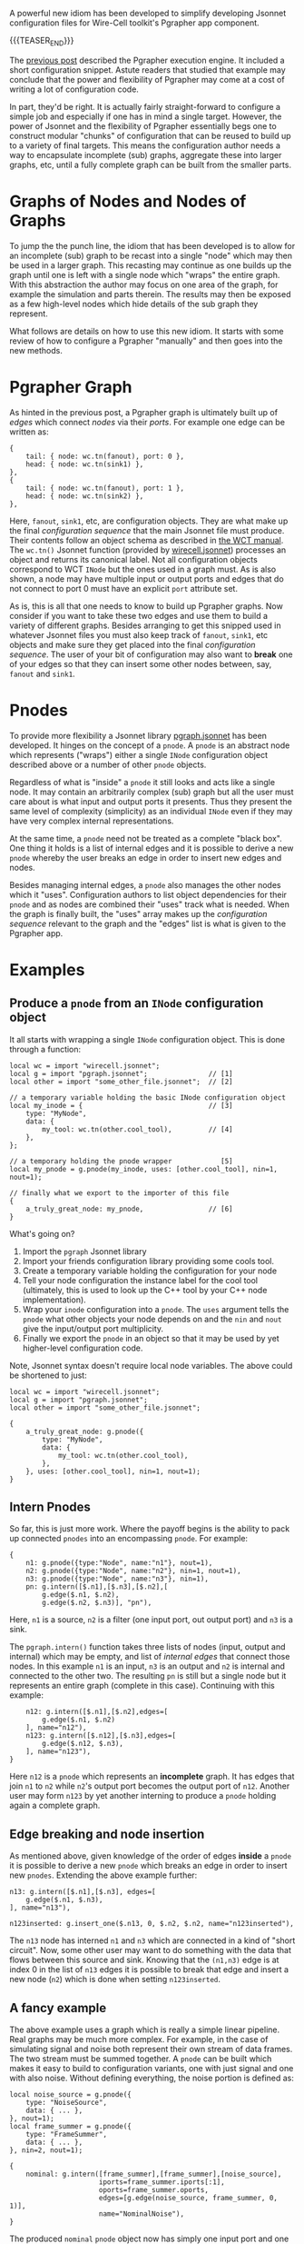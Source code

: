 #+BEGIN_COMMENT
.. title: Pgrapher Configuration Improvements
.. slug: pgrapher-configuration-improvements
.. date: 2018-06-29 14:33:44 UTC-04:00
.. tags: config,dfp,graph,simulation
.. category: 
.. link: 
.. description: 
.. type: text
.. author: Brett Viren
#+END_COMMENT


A powerful new idiom has been developed to simplify developing Jsonnet
configuration files for Wire-Cell toolkit's Pgrapher app component.

{{{TEASER_END}}}

The [[../pgrapher-execution-engine/][previous post]] described the Pgrapher execution engine.  It
included a short configuration snippet.  Astute readers that studied
that example may conclude that the power and flexibility of Pgrapher
may come at a cost of writing a lot of configuration code.  

In part, they'd be right.  It is actually fairly straight-forward to
configure a simple job and especially if one has in mind a single
target.  However, the power of Jsonnet and the flexibility of Pgrapher
essentially begs one to construct modular "chunks" of configuration
that can be reused to build up to a variety of final targets.  This
means the configuration author needs a way to encapsulate incomplete
(sub) graphs, aggregate these into larger graphs, etc, until a fully
complete graph can be built from the smaller parts.

* Graphs of Nodes and Nodes of Graphs

To jump the the punch line, the idiom that has been developed is to
allow for an incomplete (sub) graph to be recast into a single "node"
which may then be used in a larger graph.  This recasting may continue
as one builds up the graph until one is left with a single node which
"wraps" the entire graph.  With this abstraction the author may focus
on one area of the graph, for example the simulation and parts
therein.  The results may then be exposed as a few high-level nodes
which hide details of the sub graph they represent.  

What follows are details on how to use this new idiom.  It starts with
some review of how to configure a Pgrapher "manually" and then goes
into the new methods.

* Pgrapher Graph

As hinted in the previous post, a Pgrapher graph is ultimately built
up of /edges/ which connect /nodes/ via their /ports/.  For example
one edge can be written as:

#+BEGIN_SRC jsonnet
{
    tail: { node: wc.tn(fanout), port: 0 },
    head: { node: wc.tn(sink1) },
},
{
    tail: { node: wc.tn(fanout), port: 1 },
    head: { node: wc.tn(sink2) },
},
#+END_SRC

Here, ~fanout~, ~sink1~, etc, are configuration objects.  They are
what make up the final /configuration sequence/ that the main Jsonnet
file must produce.  Their contents follow an object schema as
described in [[https://wirecell.github.io/manual.html#configuration][the WCT manual]].  The ~wc.tn()~ Jsonnet function (provided
by [[https://github.com/WireCell/wire-cell-cfg/blob/master/wirecell.jsonnet][wirecell.jsonnet]]) processes an object and returns its canonical
label.  Not all configuration objects correspond to WCT ~INode~ but
the ones used in a graph must.  As is also shown, a node may have
multiple input or output ports and edges that do not connect to port 0
must have an explicit ~port~ attribute set.

As is, this is all that one needs to know to build up Pgrapher graphs.
Now consider if you want to take these two edges and use them to build
a variety of different graphs.  Besides arranging to get this snipped
used in whatever Jsonnet files you must also keep track of ~fanout~,
~sink1~, etc objects and make sure they get placed into the final
/configuration sequence/.  The user of your bit of configuration may
also want to *break* one of your edges so that they can insert some
other nodes between, say, ~fanout~ and ~sink1~.

* Pnodes

To provide more flexibility a Jsonnet library [[https://github.com/WireCell/wire-cell-cfg/blob/master/pgraph.jsonnet][pgraph.jsonnet]] has been
developed.  It hinges on the concept of a ~pnode~.  A ~pnode~ is an
abstract node which represents ("wraps") either a single ~INode~
configuration object described above or a number of other ~pnode~
objects.  

Regardless of what is "inside" a ~pnode~ it still looks and acts like
a single node.  It may contain an arbitrarily complex (sub) graph but
all the user must care about is what input and output ports it
presents.  Thus they present the same level of complexity (simplicity)
as an individual ~INode~ even if they may have very complex internal
representations.

At the same time, a ~pnode~ need not be treated as a complete "black
box".  One thing it holds is a list of internal edges and it is
possible to derive a new ~pnode~ whereby the user breaks an edge in
order to insert new edges and nodes.

Besides managing internal edges, a ~pnode~ also manages the other
nodes which it "uses".  Configuration authors to list object
dependencies for their ~pnode~ and as nodes are combined their "uses"
track what is needed.  When the graph is finally built, the "uses"
array makes up the /configuration sequence/ relevant to the graph and
the "edges" list is what is given to the Pgrapher app.

* Examples

** Produce a ~pnode~ from an ~INode~ configuration object

It all starts with wrapping a single ~INode~ configuration object.
This is done through a function:

#+BEGIN_SRC jsonnet
  local wc = import "wirecell.jsonnet";
  local g = import "pgraph.jsonnet";               // [1]
  local other = import "some_other_file.jsonnet";  // [2]

  // a temporary variable holding the basic INode configuration object
  local my_inode = {                               // [3]
      type: "MyNode",
      data: { 
          my_tool: wc.tn(other.cool_tool),         // [4]
      },
  };

  // a temporary holding the pnode wrapper            [5]
  local my_pnode = g.pnode(my_inode, uses: [other.cool_tool], nin=1, nout=1);

  // finally what we export to the importer of this file
  {
      a_truly_great_node: my_pnode,                // [6]
  }
#+END_SRC

What's going on?
1) Import the ~pgraph~ Jsonnet library
2) Import your friends configuration library providing some cools tool.
3) Create a temporary variable holding the configuration for your node
4) Tell your node configuration the instance label for the cool tool (ultimately, this is used to look up the C++ tool by your C++ node implementation).
5) Wrap your ~inode~ configuration into a ~pnode~.  The ~uses~ argument tells the ~pnode~ what other objects your node depends on and the ~nin~ and ~nout~ give the input/output port multiplicity.
6) Finally we export the ~pnode~ in an object so that it may be used by yet higher-level configuration code.

Note, Jsonnet syntax doesn't require local node variables.  The above could be shortened to just:

#+BEGIN_SRC jsonnet
  local wc = import "wirecell.jsonnet";
  local g = import "pgraph.jsonnet";
  local other = import "some_other_file.jsonnet";

  {
      a_truly_great_node: g.pnode({
          type: "MyNode",
          data: { 
              my_tool: wc.tn(other.cool_tool),
          },
      }, uses: [other.cool_tool], nin=1, nout=1);
  }
#+END_SRC

** Intern Pnodes

So far, this is just more work.  Where the payoff begins is the
ability to pack up connected ~pnodes~ into an encompassing ~pnode~.
For example:

#+BEGIN_SRC jsonnet
  {
      n1: g.pnode({type:"Node", name:"n1"}, nout=1),
      n2: g.pnode({type:"Node", name:"n2"}, nin=1, nout=1),
      n3: g.pnode({type:"Node", name:"n3"}, nin=1),
      pn: g.intern([$.n1],[$.n3],[$.n2],[
          g.edge($.n1, $.n2),
          g.edge($.n2, $.n3)], "pn"),
#+END_SRC

Here, ~n1~ is a source, ~n2~ is a filter (one input port, out output
port) and ~n3~ is a sink.

The ~pgraph.intern()~ function takes three lists of nodes (input,
output and internal) which may be empty, and list of /internal edges/
that connect those nodes.  In this example ~n1~ is an input, ~n3~ is
an output and ~n2~ is internal and connected to the other two.  The
resulting ~pn~ is still but a single node but it represents an entire
graph (complete in this case).  Continuing with this example:

#+BEGIN_SRC jsonnet
      n12: g.intern([$.n1],[$.n2],edges=[
          g.edge($.n1, $.n2)
      ], name="n12"),
      n123: g.intern([$.n12],[$.n3],edges=[
          g.edge($.n12, $.n3),
      ], name="n123"),
  }
#+END_SRC

Here ~n12~ is a ~pnode~ which represents an *incomplete* graph.  It
has edges that join ~n1~ to ~n2~ while ~n2~'s output port becomes the
output port of ~n12~.  Another user may form ~n123~ by yet another
interning to produce a ~pnode~ holding again a complete graph.

** Edge breaking and node insertion

As mentioned above, given knowledge of the order of edges *inside* a
~pnode~ it is possible to derive a new ~pnode~ which breaks an edge in
order to insert new ~pnodes~.  Extending the above example further:

#+BEGIN_SRC jsonnet
      n13: g.intern([$.n1],[$.n3], edges=[
          g.edge($.n1, $.n3),
      ], name="n13"),

      n123inserted: g.insert_one($.n13, 0, $.n2, $.n2, name="n123inserted"),
#+END_SRC

The ~n13~ node has interned ~n1~ and ~n3~ which are connected in a
kind of "short circuit".  Now, some other user may want to do
something with the data that flows between this source and sink.
Knowing that the ~(n1,n3)~ edge is at index 0 in the list of ~n13~
edges it is possible to break that edge and insert a new node (~n2~)
which is done when setting ~n123inserted~.

** A fancy example

The above example uses a graph which is really a simple linear
pipeline.  Real graphs may be much more complex.  For example, in the
case of simulating signal and noise both represent their own stream of
data frames.  The two stream must be summed together.  A ~pnode~ can
be built which makes it easy to build to configuration variants, one
with just signal and one with also noise.  Without defining
everything, the noise portion is defined as:

#+BEGIN_SRC jsonnet
  local noise_source = g.pnode({
      type: "NoiseSource",
      data: { ... },
  }, nout=1);
  local frame_summer = g.pnode({
      type: "FrameSummer",
      data: { ... },
  }, nin=2, nout=1);

  {
      nominal: g.intern([frame_summer],[frame_summer],[noise_source],
                        iports=frame_summer.iports[:1],
                        oports=frame_summer.oports,
                        edges=[g.edge(noise_source, frame_summer, 0, 1)],
                        name="NominalNoise"),
  }
#+END_SRC

The produced ~nominal~ ~pnode~ object now has simply one input port
and one output port, both which are actually provided by the "frame
summer" node.  The "noise source" node gets carried along properly.
By default the resulting ~pnode~ input ports consist of all input
ports of all input nodes and etc for output.  But here, one input port
of the frame summer is already connected to the noise source.  To
indicate this special arrangement the ~iports~ and ~oports~ arguments
are passed.  These explicitly give the port descriptors to use for the
resulting ~pnode~.

This may seem confusing but once worked out, the user of the resulting
~pnode~ need not care.  The complexity is hidden.  The user just needs
to take this ~nominal~ node and connect it to others.  

* Going further

To learn more about this new
configuration idiom you may wish to run the example (excerpted above):

#+BEGIN_EXAMPLE
  $ jsonnet -J cfg  cfg/test/test_pgraph.jsonnet
#+END_EXAMPLE

A working configuration is being developed in [[https://github.com/WireCell/wire-cell-cfg/blob/master/uboone/simsp/][cfg/uboone/simsp/]].  

#+BEGIN_EXAMPLE
  $ wire-cell -c cfg/uboone/simsp/main-simple-quiet.jsonnet
#+END_EXAMPLE

That top-level configuration file shows the end-game.  It builds a
complete graph of ~pnodes~ and uses it to configure the Pgrapher app
and to provide the final /configuration sequence/.  
In summary:

#+BEGIN_SRC jsonnet
  local g = import "pgraph.jsonnet";
  // ...

  local graph = g.intern(...);
  local app = {
      type: "Pgrapher",
      data: {
          edges: g.edges(graph),
      }
  };

  // final configuration sequence.
  [com.cmdline] + g.uses(graph) + [app]
#+END_SRC

Note that both the ~graph.edges~ and ~graph.uses~ list attributes will
likely have duplicate entries due to details in how they are
constructed.  In order to properly strip them of duplicates while
retaining proper order (in the case of ~.uses~) they must be extracted
through ~pgraph~ functions of the same name.


* Summary

This turned into a long post.  Eventually, I hope it will be distilled
and integrated into the manual.  It shows what you need to know to get
started authoring or extending a configuration for WCT jobs based on
the Pgrapher app.  Of course this ~pnode~ idiom need not be followed
in your own configuration of WCT.  However WCT is now reaching a point
where the wide variety of features it provides, still fewer than it
eventually will, requires something to manage complexity of
configuration.  Thankfully, Jsonnet provides such a good basis for a
configuration language that idioms like ~pnode~ can be invented.  This
idiom will be further explored as a configuration is developed to
handle the current breath of WCT.  It is targeting these features and
options:

- signal simulation
  - nominal vs shorted wire field responses
  - correctly and incorrectly configured electronics
- noise simulation
  - with and without noise
- optional simulation "truth" waveforms
- software noise filtering
  - with and without it
  - uniform or correcting misconfigured electronics
- signal processing
  - nominal 2D deconvolution
  - optional compressed sensing method to handle shorted wire regions

And, probably several variants I'm forgetting.  

* Edits

 - [2018-09-11 Tue] update to call ~pgraph.uses()~ and ~pgraph.edges()~ to build final lists.
